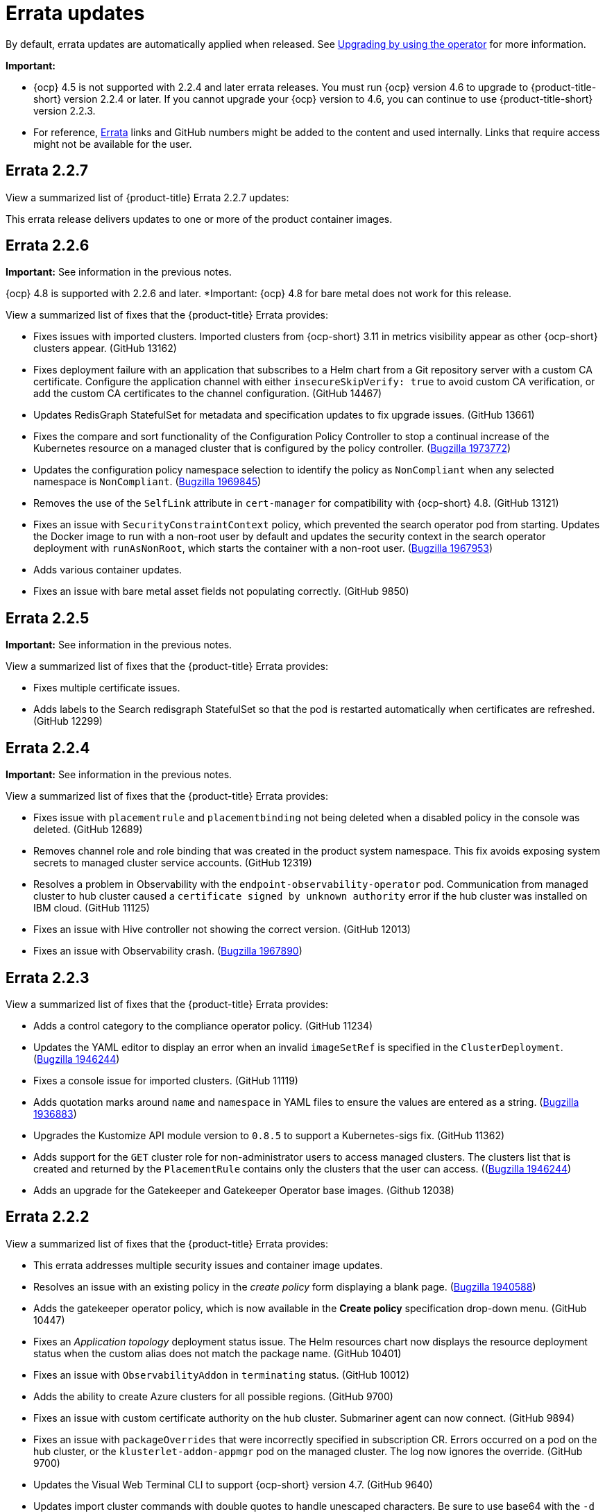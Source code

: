 [#errata-updates]
= Errata updates

By default, errata updates are automatically applied when released. See link:../install/upgrade_hub.adoc#upgrading-by-using-the-operator[Upgrading by using the operator] for more information.

*Important:* 

- {ocp} 4.5 is not supported with 2.2.4 and later errata releases. You must run {ocp} version 4.6 to upgrade to {product-title-short} version 2.2.4 or later. If you cannot upgrade your {ocp} version to 4.6, you can continue to use {product-title-short} version 2.2.3. 

- For reference, link:https://access.redhat.com/errata/#/[Errata] links and GitHub numbers might be added to the content and used internally. Links that require access might not be available for the user.

== Errata 2.2.7

View a summarized list of {product-title} Errata 2.2.7 updates:

This errata release delivers updates to one or more of the product container images.

== Errata 2.2.6

*Important:* See information in the previous notes.

{ocp} 4.8 is supported with 2.2.6 and later. *Important: {ocp} 4.8 for bare metal does not work for this release.

View a summarized list of fixes that the {product-title} Errata provides:

* Fixes issues with imported clusters. Imported clusters from {ocp-short} 3.11 in metrics visibility appear as other {ocp-short} clusters appear. (GitHub 13162)

* Fixes deployment failure with an application that subscribes to a Helm chart from a Git repository server with a custom CA certificate. Configure the application channel with either `insecureSkipVerify: true` to avoid custom CA verification, or add the custom CA certificates to the channel configuration. (GitHub 14467)

* Updates RedisGraph StatefulSet for metadata and specification updates to fix upgrade issues. (GitHub 13661)

* Fixes the compare and sort functionality of the Configuration Policy Controller to stop a continual increase of the Kubernetes resource on a managed cluster that is configured by the policy controller. (https://bugzilla.redhat.com/show_bug.cgi?id=1973772[Bugzilla 1973772])

* Updates the configuration policy namespace selection to identify the policy as `NonCompliant` when any selected namespace is `NonCompliant`. (https://bugzilla.redhat.com/show_bug.cgi?id=1969845[Bugzilla 1969845])

* Removes the use of the `SelfLink` attribute in `cert-manager` for compatibility with {ocp-short} 4.8. (GitHub 13121)

* Fixes an issue with `SecurityConstraintContext` policy, which prevented the search operator pod from starting. Updates the Docker image to run with a non-root user by default and updates the security context in the search operator deployment with `runAsNonRoot`, which starts the container with a non-root user. (https://bugzilla.redhat.com/show_bug.cgi?id=1967953[Bugzilla 1967953])

* Adds various container updates.

* Fixes an issue with bare metal asset fields not populating correctly. (GitHub 9850)

== Errata 2.2.5

*Important:* See information in the previous notes.

View a summarized list of fixes that the {product-title} Errata provides:

* Fixes multiple certificate issues.

* Adds labels to the Search redisgraph StatefulSet so that the pod is restarted automatically when certificates are refreshed. (GitHub 12299)

== Errata 2.2.4

*Important:* See information in the previous notes.

View a summarized list of fixes that the {product-title} Errata provides:

* Fixes issue with `placementrule` and `placementbinding` not being deleted when a disabled policy in the console was deleted. (GitHub 12689)

* Removes channel role and role binding that was created in the product system namespace. This fix avoids exposing system secrets to managed cluster service accounts. (GitHub 12319)

* Resolves a problem in Observability with the `endpoint-observability-operator` pod. Communication from managed cluster to hub cluster caused a `certificate signed by unknown authority` error if the hub cluster was installed on IBM cloud. (GitHub 11125)

* Fixes an issue with Hive controller not showing the correct version. (GitHub 12013)

* Fixes an issue with Observability crash. (https://bugzilla.redhat.com/show_bug.cgi?id=1967890[Bugzilla 1967890])

== Errata 2.2.3

View a summarized list of fixes that the {product-title} Errata provides:

* Adds a control category to the compliance operator policy. (GitHub 11234)

* Updates the YAML editor to display an error when an invalid `imageSetRef` is specified in the `ClusterDeployment`. (https://bugzilla.redhat.com/show_bug.cgi?id=1946244[Bugzilla 1946244])

* Fixes a console issue for imported clusters. (GitHub 11119)

* Adds quotation marks around `name` and `namespace` in YAML files to ensure the values are entered as a string. (https://bugzilla.redhat.com/show_bug.cgi?id=1936883[Bugzilla 1936883])

* Upgrades the Kustomize API module version to `0.8.5` to support a Kubernetes-sigs fix. (GitHub 11362)

* Adds support for the `GET` cluster role for non-administrator users to access managed clusters. The clusters list that is created and returned by the `PlacementRule` contains only the clusters that the user can access. ((https://bugzilla.redhat.com/show_bug.cgi?id=1949225)[Bugzilla 1946244])

* Adds an upgrade for the Gatekeeper and Gatekeeper Operator base images. (Github 12038) 

== Errata 2.2.2

View a summarized list of fixes that the {product-title} Errata provides:

* This errata addresses multiple security issues and container image updates. 
//CVEs: Do not link.

* Resolves an issue with an existing policy in the _create policy_ form displaying a blank page. (https://bugzilla.redhat.com/show_bug.cgi?id=1940588[Bugzilla 1940588])

* Adds the gatekeeper operator policy, which is now available in the **Create policy** specification drop-down menu. (GitHub 10447)

* Fixes an _Application topology_ deployment status issue. The Helm resources chart now displays the resource deployment status when the custom alias does not match the package name. (GitHub 10401)

* Fixes an issue with `ObservabilityAddon` in `terminating` status. (GitHub 10012)

* Adds the ability to create Azure clusters for all possible regions. (GitHub 9700)

* Fixes an issue with custom certificate authority on the hub cluster. Submariner agent can now connect. (GitHub 9894)

* Fixes an issue with `packageOverrides` that were incorrectly specified in subscription CR. Errors occurred on a pod on the hub cluster, or the `klusterlet-addon-appmgr` pod on the managed cluster. The log now ignores the override. (GitHub 9700)

* Updates the Visual Web Terminal CLI to support {ocp-short} version 4.7. (GitHub 9640)

* Updates import cluster commands with double quotes to handle unescaped characters. Be sure to use base64 with the `-d` option. (GitHub 10748)

* Fixes an issue with the cluster YAML editor. (https://bugzilla.redhat.com/show_bug.cgi?id=1941778[Bugzilla 1941778])

* Adds support for NodeJS version 14 from version 12 to limit vulnerabilities in the base image. (GitHub 9540)

* Updates the `ServiceExport` API version in the base image. (https://bugzilla.redhat.com/show_bug.cgi?id=1936528[Bugzilla 1936528])

* Fixes a bare metal asset issue where assets that were originally referenced in `clusterdeployment` could not be reused for another `clusterdeployment`. (GitHub 9272)

* Fixes a bare metal issue that caused updates too frequently. (GitHub 9463)

* Changes the Application management default reconcile rate to 15 minutes. The reconcile rate is also now configurable. (GitHub 10644)

* Fixes resource issues with the default alert manager by removing the `KubeAPIServerLatency` rule. (GitHub 10693)

* Updates role-based access control. Added authorization for the `Viewer` role to create and delete the `ManagedClusterView` resource, and added authorization for `cluster-manager-admin` users to `get` and view logs for pods. (GitHub 11243, 11242)

== Errata 2.2.1

View a summarized list of {product-title} Errata 2.2.1 updates:

This errata release delivers a new set of container images.

